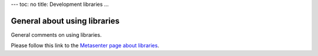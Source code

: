 ---
toc: no
title: Development libraries
...

General about using libraries
~~~~~~~~~~~~~~~~~~~~~~~~~~~~~~~~~~~~~~~

General comments on using libraries.

Please follow this link to the `Metasenter page about
libraries <http://docs.notur.no/metacenter/metacenter-documentation/metacenter_user_guide/general-on-using-libraries>`_.
